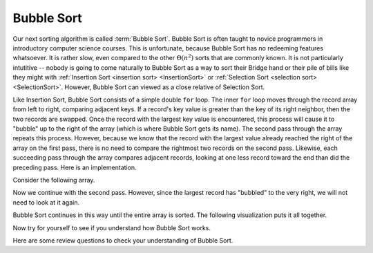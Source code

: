 .. This file is part of the OpenDSA eTextbook project. See
.. http://algoviz.org/OpenDSA for more details.
.. Copyright (c) 2012-2013 by the OpenDSA Project Contributors, and
.. distributed under an MIT open source license.

.. avmetadata::
   :author: Cliff Shaffer
   :requires: sorting terminology; comparison; insertion sort
   :satisfies: bubble sort
   :topic: Sorting

.. index:: ! Bubble Sort

.. odsalink:: AV/Development/BubbleSortAnalysisCON.css

Bubble Sort
===========

Our next sorting algorithm is called :term:`Bubble Sort`.
Bubble Sort is often taught to novice programmers in
introductory computer science courses.
This is unfortunate, because Bubble Sort has no redeeming features
whatsoever.
It is rather slow, even compared to the other :math:`\Theta(n^2)`
sorts that are commonly known.
It is not particularly intutitive --
nobody is going to come naturally to Bubble Sort as a way to sort
their Bridge hand or their pile of bills like they might with
:ref:`Insertion Sort <insertion sort> <InsertionSort>` or
:ref:`Selection Sort <selection sort> <SelectionSort>`.
However, Bubble Sort can viewed as a close relative of
Selection Sort.

Like Insertion Sort, Bubble Sort consists of a simple double ``for``
loop.
The inner ``for`` loop moves through the record array from left to
right, comparing adjacent keys.
If a record's key value is greater than the key of its right
neighbor, then the two records are swapped.
Once the record with the largest key value is encountered, this
process will cause it to "bubble" up to the right of the array
(which is where Bubble Sort gets its name).
The second pass through the array repeats this process.
However, because we know that the record with the largest value
already reached the right of the array on the first pass, there is no
need to compare the rightmost two records on the second pass.
Likewise, each succeeding pass through the array compares adjacent
records, looking at one less record toward the end than did the
preceding pass.
Here is an implementation.

.. codeinclude:: Sorting/Bubblesort 
   :tag: Bubblesort        

Consider the following array.

.. inlineav:: bubblesortS1CON ss
   :output: show

Now we continue with the second pass. However, since the largest
record has "bubbled" to the very right, we will not need to look at
it again.

.. inlineav:: bubblesortS2CON ss
   :output: show

Bubble Sort continues in this way until the entire array is sorted.
The following visualization puts it all together.

.. avembed:: AV/Sorting/bubblesortAV.html ss

Now try for yourself to see if you understand how Bubble Sort works.

.. avembed:: Exercises/Sorting/BubsortPRO.html ka

.. showhidecontent:: BubbleSortAnalysis

   The following visualization illustrates the running time analysis of
   Bubble Sort.

   .. inlineav:: BubbleSortAnalysisCON ss
      :output: show

   Thus, Bubble Sort's running time is roughly the same
   in the best, average, and worst cases.

   The number of swaps required depends on how often a
   record's value is less than that of the record immediately preceding
   it in the array.
   We can expect this to occur for about half the comparisons in the
   average case, leading to :math:`\Theta(n^2)` for the
   expected number of swaps.
   The actual number of swaps performed by Bubble Sort will be identical
   to that performed by Insertion Sort.

Here are some review questions to check your understanding of
Bubble Sort. 
 
.. avembed:: Exercises/Sorting/BubsortSumm.html ka

.. odsascript:: AV/Sorting/bubblesortS1CON.js
.. odsascript:: AV/Sorting/bubblesortS2CON.js
.. odsascript:: AV/Development/BubbleSortAnalysisCON.js
